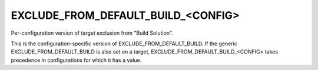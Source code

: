 EXCLUDE_FROM_DEFAULT_BUILD_<CONFIG>
-----------------------------------

Per-configuration version of target exclusion from "Build Solution".

This is the configuration-specific version of
EXCLUDE_FROM_DEFAULT_BUILD.  If the generic EXCLUDE_FROM_DEFAULT_BUILD
is also set on a target, EXCLUDE_FROM_DEFAULT_BUILD_<CONFIG> takes
precedence in configurations for which it has a value.
